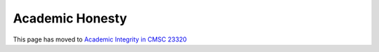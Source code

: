 Academic Honesty
----------------

This page has moved to `Academic Integrity in CMSC 23320 <academic-integrity.html>`__